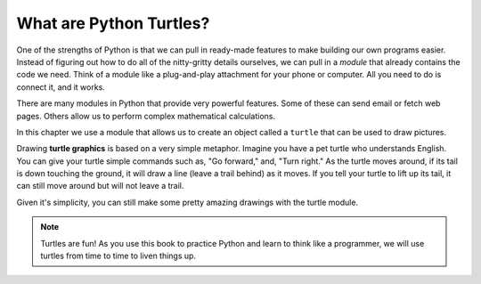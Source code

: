 What are Python Turtles?
========================

One of the strengths of Python is that we can pull in ready-made features to
make building our own programs easier. Instead of figuring out how to do all of
the nitty-gritty details ourselves, we can pull in a *module* that already
contains the code we need. Think of a module like a plug-and-play attachment
for your phone or computer. All you need to do is connect it, and it works.

There are many modules in Python that provide very powerful features. Some of
these can send email or fetch web pages. Others allow us to perform complex
mathematical calculations.

In this chapter we use a module that allows us to create an object called a
``turtle`` that can be used to draw pictures.

.. index:: ! turtle graphics

Drawing **turtle graphics** is based on a very simple metaphor. Imagine you
have a pet turtle who understands English. You can give your turtle simple
commands such as, "Go forward," and, "Turn right." As the turtle moves around,
if its tail is down touching the ground, it will draw a line (leave a trail
behind) as it moves. If you tell your turtle to lift up its tail, it can still
move around but will not leave a trail.

Given it's simplicity, you can still make some pretty amazing drawings with
the turtle module.

.. admonition:: Note

   Turtles are fun! As you use this book to practice Python and learn
   to think like a programmer, we will use turtles from time to time to liven
   things up.
